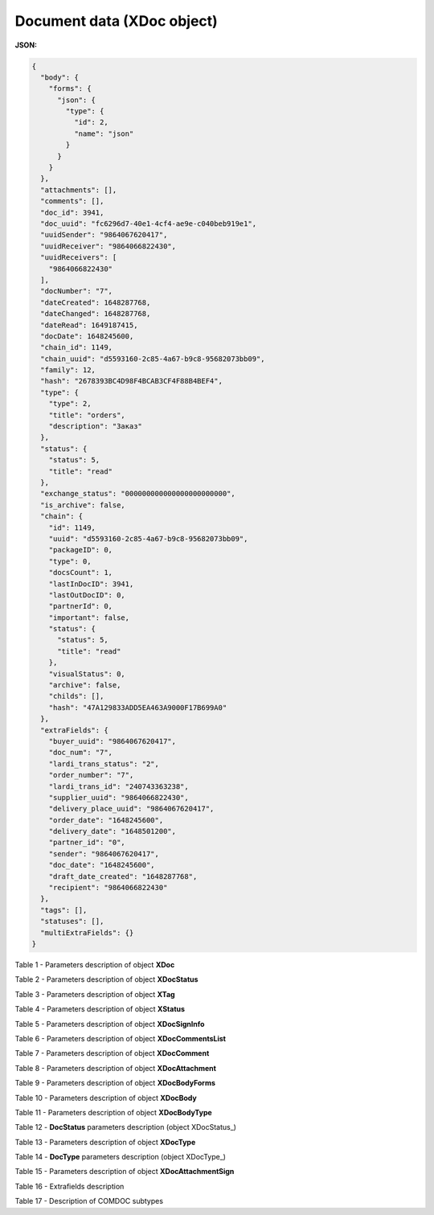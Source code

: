 #############################################################
**Document data (XDoc object)**
#############################################################

**JSON:**

.. code:: json

	{
	  "body": {
	    "forms": {
	      "json": {
	        "type": {
	          "id": 2,
	          "name": "json"
	        }
	      }
	    }
	  },
	  "attachments": [],
	  "comments": [],
	  "doc_id": 3941,
	  "doc_uuid": "fc6296d7-40e1-4cf4-ae9e-c040beb919e1",
	  "uuidSender": "9864067620417",
	  "uuidReceiver": "9864066822430",
	  "uuidReceivers": [
	    "9864066822430"
	  ],
	  "docNumber": "7",
	  "dateCreated": 1648287768,
	  "dateChanged": 1648287768,
	  "dateRead": 1649187415,
	  "docDate": 1648245600,
	  "chain_id": 1149,
	  "chain_uuid": "d5593160-2c85-4a67-b9c8-95682073bb09",
	  "family": 12,
	  "hash": "2678393BC4D98F4BCAB3CF4F88B4BEF4",
	  "type": {
	    "type": 2,
	    "title": "orders",
	    "description": "Заказ"
	  },
	  "status": {
	    "status": 5,
	    "title": "read"
	  },
	  "exchange_status": "000000000000000000000000",
	  "is_archive": false,
	  "chain": {
	    "id": 1149,
	    "uuid": "d5593160-2c85-4a67-b9c8-95682073bb09",
	    "packageID": 0,
	    "type": 0,
	    "docsCount": 1,
	    "lastInDocID": 3941,
	    "lastOutDocID": 0,
	    "partnerId": 0,
	    "important": false,
	    "status": {
	      "status": 5,
	      "title": "read"
	    },
	    "visualStatus": 0,
	    "archive": false,
	    "childs": [],
	    "hash": "47A129833ADD5EA463A9000F17B699A0"
	  },
	  "extraFields": {
	    "buyer_uuid": "9864067620417",
	    "doc_num": "7",
	    "lardi_trans_status": "2",
	    "order_number": "7",
	    "lardi_trans_id": "240743363238",
	    "supplier_uuid": "9864066822430",
	    "delivery_place_uuid": "9864067620417",
	    "order_date": "1648245600",
	    "delivery_date": "1648501200",
	    "partner_id": "0",
	    "sender": "9864067620417",
	    "doc_date": "1648245600",
	    "draft_date_created": "1648287768",
	    "recipient": "9864066822430"
	  },
	  "tags": [],
	  "statuses": [],
	  "multiExtraFields": {}
	}

Table 1 - Parameters description of object **XDoc**

.. csv-table:: 
  :file: ../../../integration_2_0/APIv2/Methods/EveryBody/for_csv/XDoc.csv
  :widths:  1, 19, 41
  :header-rows: 1
  :stub-columns: 0

Table 2 - Parameters description of object **XDocStatus**

.. csv-table:: 
  :file: ../../../integration_2_0/APIv2/Methods/EveryBody/for_csv/XDocStatus.csv
  :widths:  1, 19, 41
  :header-rows: 1
  :stub-columns: 0

Table 3 - Parameters description of object **XTag**

.. csv-table:: 
  :file: ../../../integration_2_0/APIv2/Methods/EveryBody/for_csv/XTag.csv
  :widths:  1, 19, 41
  :header-rows: 1
  :stub-columns: 0

Table 4 - Parameters description of object **XStatus**

.. csv-table:: 
  :file: ../../../integration_2_0/APIv2/Methods/EveryBody/for_csv/XStatus.csv
  :widths:  1, 19, 41
  :header-rows: 1
  :stub-columns: 0

Table 5 - Parameters description of object **XDocSignInfo**

.. csv-table:: 
  :file: ../../../integration_2_0/APIv2/Methods/EveryBody/for_csv/XDocSignInfo.csv
  :widths:  1, 19, 41
  :header-rows: 1
  :stub-columns: 0

Table 6 - Parameters description of object **XDocCommentsList**

.. csv-table:: 
  :file: ../../../integration_2_0/APIv2/Methods/EveryBody/for_csv/XDocCommentsList.csv
  :widths:  1, 19, 41
  :header-rows: 1
  :stub-columns: 0

Table 7 - Parameters description of object **XDocComment**

.. csv-table:: 
  :file: ../../../integration_2_0/APIv2/Methods/EveryBody/for_csv/XDocComment.csv
  :widths:  1, 19, 41
  :header-rows: 1
  :stub-columns: 0

Table 8 - Parameters description of object **XDocAttachment**

.. csv-table:: 
  :file: ../../../integration_2_0/APIv2/Methods/EveryBody/for_csv/XDocAttachment.csv
  :widths:  1, 19, 41
  :header-rows: 1
  :stub-columns: 0

Table 9 - Parameters description of object **XDocBodyForms**

.. csv-table:: 
  :file: ../../../integration_2_0/APIv2/Methods/EveryBody/for_csv/XDocBodyForms.csv
  :widths:  1, 19, 41
  :header-rows: 1
  :stub-columns: 0

Table 10 - Parameters description of object **XDocBody**

.. csv-table:: 
  :file: ../../../integration_2_0/APIv2/Methods/EveryBody/for_csv/XDocBody.csv
  :widths:  1, 19, 41
  :header-rows: 1
  :stub-columns: 0

Table 11 - Parameters description of object **XDocBodyType**

.. csv-table:: 
  :file: ../../../integration_2_0/APIv2/Methods/EveryBody/for_csv/XDocBodyType.csv
  :widths:  1, 19, 41
  :header-rows: 1
  :stub-columns: 0

.. _детальніше:

Table 12 - **DocStatus** parameters description (object XDocStatus_)

.. csv-table:: 
  :file: ../../../integration_2_0/APIv2/Methods/EveryBody/for_csv/xdocstatus_p.csv
  :widths:  1, 60
  :header-rows: 1
  :stub-columns: 0

Table 13 - Parameters description of object **XDocType**

.. csv-table:: 
  :file: ../../../integration_2_0/APIv2/Methods/EveryBody/for_csv/XDocType.csv
  :widths:  1, 5, 19, 41
  :header-rows: 1
  :stub-columns: 0

.. _опис_параметрів:

Table 14 - **DocType** parameters description (object XDocType_)

.. csv-table:: 
  :file: ../../../integration_2_0/APIv2/Methods/EveryBody/for_csv/xdoctype_p.csv
  :widths:  1, 19, 41
  :header-rows: 1
  :stub-columns: 0

Table 15 - Parameters description of object **XDocAttachmentSign**

.. csv-table:: 
  :file: ../../../integration_2_0/APIv2/Methods/EveryBody/for_csv/XDocAttachmentSign.csv
  :widths:  1, 19, 41
  :header-rows: 1
  :stub-columns: 0

.. _fieldName:

Table 16 - Extrafields description

.. csv-table:: 
  :file: ../../../integration_2_0/APIv2/Methods/EveryBody/for_csv/extra_fields.csv
  :widths:  1, 2, 7, 12, 41
  :header-rows: 1
  :stub-columns: 0

.. _опис_підтипів:

Table 17 - Description of COMDOC subtypes

.. csv-table:: 
  :file: ../../../integration_2_0/APIv2/Methods/EveryBody/for_csv/sub_doc_type_id.csv
  :widths:  1, 7, 41
  :header-rows: 1
  :stub-columns: 0





